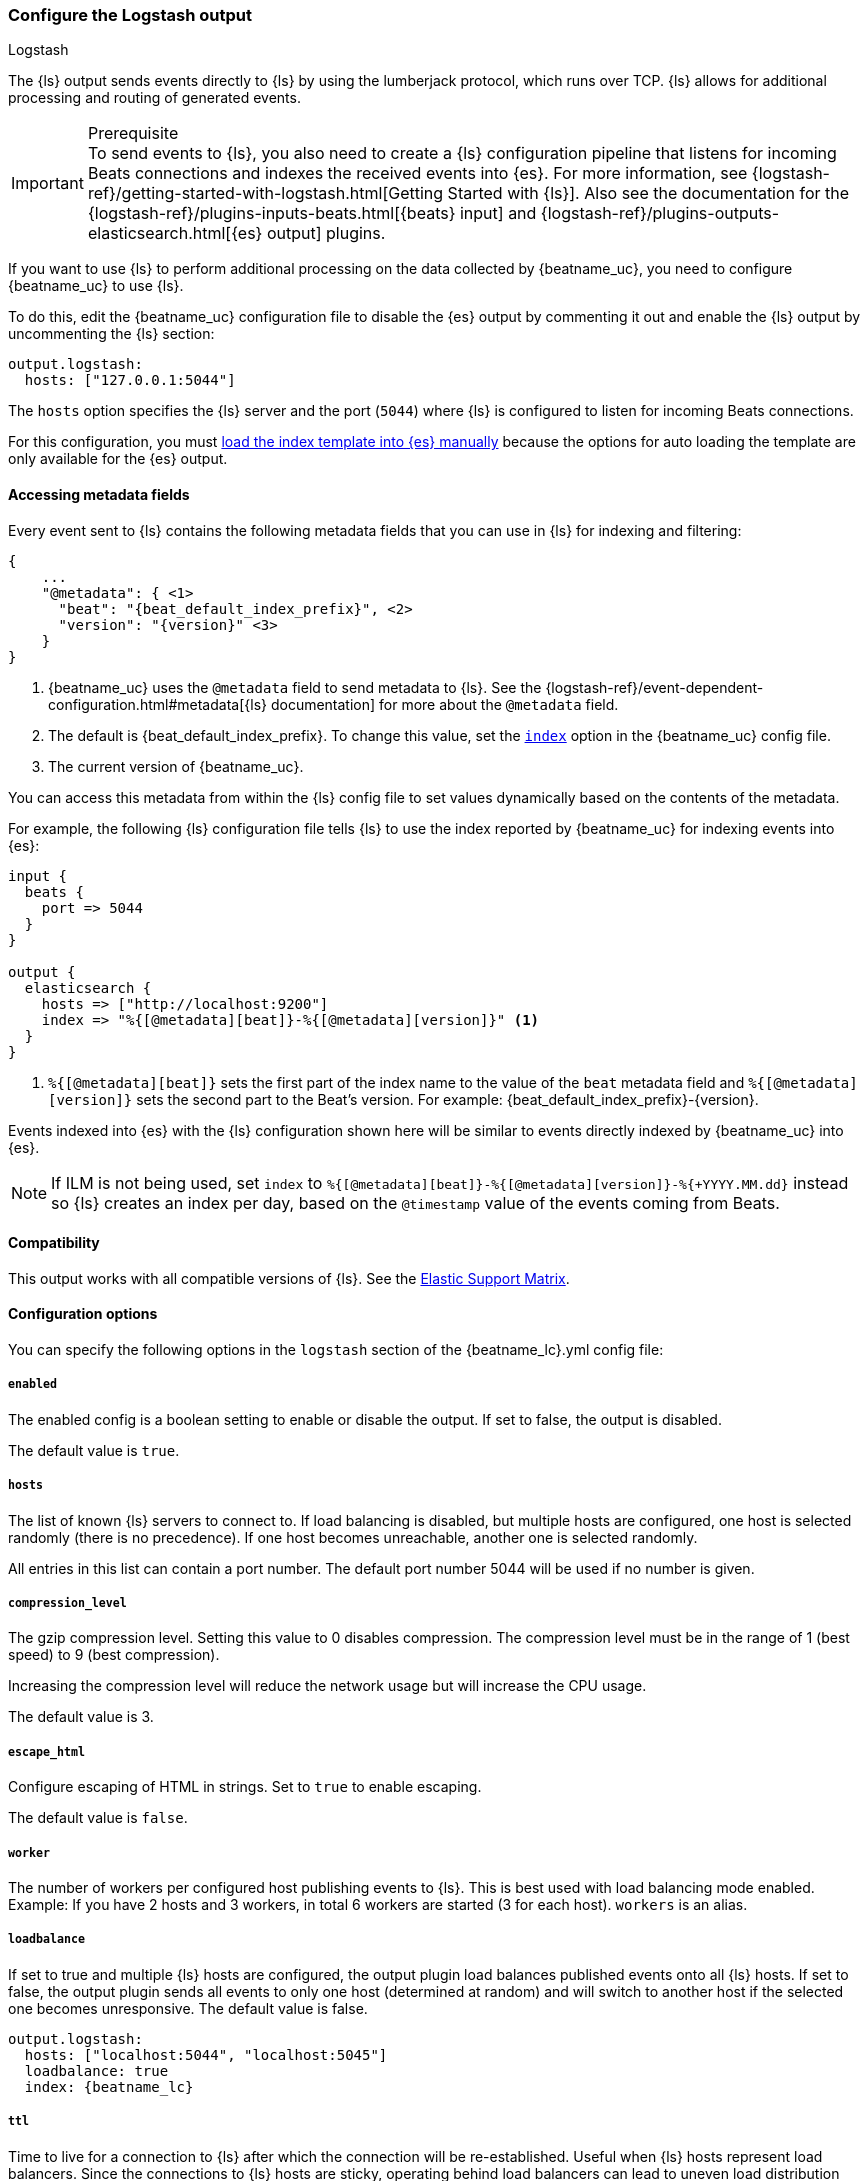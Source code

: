 [[logstash-output]]
=== Configure the Logstash output

++++
<titleabbrev>Logstash</titleabbrev>
++++

The {ls} output sends events directly to {ls} by using the lumberjack
protocol, which runs over TCP. {ls} allows for additional processing and routing of
generated events.

// tag::shared-logstash-config[]

[IMPORTANT]
.Prerequisite
To send events to {ls}, you also need to create a {ls} configuration pipeline
that listens for incoming Beats connections and indexes the received events into
{es}. For more information, see
{logstash-ref}/getting-started-with-logstash.html[Getting Started with {ls}].
Also see the documentation for the
{logstash-ref}/plugins-inputs-beats.html[{beats} input] and
{logstash-ref}/plugins-outputs-elasticsearch.html[{es} output] plugins.

If you want to use {ls} to perform additional processing on the data collected by
{beatname_uc}, you need to configure {beatname_uc} to use {ls}.

To do this, edit the {beatname_uc} configuration file to disable the {es}
output by commenting it out and enable the {ls} output by uncommenting the
{ls} section:

[source,yaml]
------------------------------------------------------------------------------
output.logstash:
  hosts: ["127.0.0.1:5044"]
------------------------------------------------------------------------------

The `hosts` option specifies the {ls} server and the port (`5044`) where {ls} is configured to listen for incoming
Beats connections.

For this configuration, you must <<load-template-manually,load the index template into {es} manually>>
because the options for auto loading the template are only available for the {es} output.

ifeval::["{beatname_lc}"=="filebeat"]
Want to use <<filebeat-modules,{beatname_uc} modules>> with {ls}? You need to do
some extra setup. For more information, see
{logstash-ref}/filebeat-modules.html[Working with {beatname_uc} modules].
endif::[]

// end::shared-logstash-config[]

==== Accessing metadata fields

Every event sent to {ls} contains the following metadata fields that you can
use in {ls} for indexing and filtering:

ifndef::apm-server[]
["source","json",subs="attributes"]
------------------------------------------------------------------------------
{
    ...
    "@metadata": { <1>
      "beat": "{beat_default_index_prefix}", <2>
      "version": "{version}" <3>
    }
}
------------------------------------------------------------------------------
<1> {beatname_uc} uses the `@metadata` field to send metadata to {ls}. See the
{logstash-ref}/event-dependent-configuration.html#metadata[{ls} documentation]
for more about the `@metadata` field.
<2> The default is {beat_default_index_prefix}. To change this value, set the
<<logstash-index,`index`>> option in the {beatname_uc} config file.
<3> The current version of {beatname_uc}.

You can access this metadata from within the {ls} config file to set values
dynamically based on the contents of the metadata.
endif::[]

ifdef::apm-server[]
["source","json",subs="attributes"]
------------------------------------------------------------------------------
{
    ...
    "@metadata": { <1>
      "beat": "{beat_default_index_prefix}", <2>
      "pipeline":"apm", <3>
      "version": "{version}" <4>
    }
}
------------------------------------------------------------------------------
<1> {beatname_uc} uses the `@metadata` field to send metadata to {ls}. See the
{logstash-ref}/event-dependent-configuration.html#metadata[{ls} documentation]
for more about the `@metadata` field.
<2> The default is {beat_default_index_prefix}. To change this value, set the
<<logstash-index,`index`>> option in the {beatname_uc} config file.
<3> The default pipeline configuration: `apm`. Additional pipelines can be enabled
with a {logstash-ref}/use-ingest-pipelines.html[{ls} pipeline config].
<4> The current version of {beatname_uc}.

In addition to metadata, {beatname_uc} provides the `processor.event` field, which
can be used to separate {apm-guide-ref}/data-model.html[event types] into different indices.
endif::[]

ifndef::apm-server[]
For example, the following {ls} configuration file tells
{ls} to use the index reported by {beatname_uc} for indexing events
into {es}:

[source,logstash]
------------------------------------------------------------------------------

input {
  beats {
    port => 5044
  }
}

output {
  elasticsearch {
    hosts => ["http://localhost:9200"]
    index => "%{[@metadata][beat]}-%{[@metadata][version]}" <1>
  }
}
------------------------------------------------------------------------------
<1> `%{[@metadata][beat]}` sets the first part of the index name to the value
of the `beat` metadata field and `%{[@metadata][version]}` sets the second part to
the Beat's version. For example:
+{beat_default_index_prefix}-{version}+.
endif::[]

ifdef::apm-server[]
For example, the following {ls} configuration file tells
{ls} to use the index and event types reported by {beatname_uc} for indexing events
into {es}:

[source,logstash]
------
input {
    beats {
        port => 5044
    }
}

filter {
    if [@metadata][beat] == "apm" {
        if [processor][event] == "sourcemap" {
            mutate {
                add_field => { "[@metadata][index]" => "%{[@metadata][beat]}-%{[@metadata][version]}-%{[processor][event]}" } <1>
            }
        } else {
            mutate {
                add_field => { "[@metadata][index]" => "%{[@metadata][beat]}-%{[@metadata][version]}-%{[processor][event]}-%{+yyyy.MM.dd}" } <2>
            }
        }
    }
}

output {
    elasticsearch {
        hosts => ["http://localhost:9200"]
        index => "%{[@metadata][index]}"
    }
}
------
<1> Creates a new field named `@metadata.index`.
`%{[@metadata][beat]}` sets the first part of the index name to the value of the `metadata.beat` field.
`%{[@metadata][version]}` sets the second part to {beatname_uc}'s version.
`%{[processor][event]}` sets the final part based on the APM event type.
For example: +{beat_default_index_prefix}-{version}-sourcemap+.
<2> In addition to the above rules, this pattern appends a date to the `index` name so {ls} creates a new index each day.
For example: +{beat_default_index_prefix}-{version}-transaction-{sample_date_0}+.
endif::[]

Events indexed into {es} with the {ls} configuration shown here
will be similar to events directly indexed by {beatname_uc} into {es}.

ifndef::apm-server[]
NOTE: If ILM is not being used, set `index` to `%{[@metadata][beat]}-%{[@metadata][version]}-%{+YYYY.MM.dd}` instead so {ls} creates an index per day, based on the `@timestamp` value of the events coming from Beats.
endif::[]

ifdef::apm-server[]
==== {ls} and ILM

When used with Index lifecycle management, {ls} does not need to create a new index each day.
Here's a sample {ls} configuration file that would accomplish this:

[source,logstash]
------
input {
    beats {
        port => 5044
    }
}

output {
    elasticsearch {
        hosts => ["http://localhost:9200"]
        index => "%{[@metadata][beat]}-%{[@metadata][version]}-%{[processor][event]}" <1>
    }
}
------
<1> Outputs documents to an index:
`%{[@metadata][beat]}` sets the first part of the index name to the value of the `metadata.beat` field.
`%{[@metadata][version]}` sets the second part to {beatname_uc}'s version.
`%{[processor][event]}` sets the final part based on the APM event type.
For example: +{beat_default_index_prefix}-{version}-sourcemap+.
endif::[]

==== Compatibility

This output works with all compatible versions of {ls}. See the
https://www.elastic.co/support/matrix#matrix_compatibility[Elastic Support
Matrix].

==== Configuration options

You can specify the following options in the `logstash` section of the
+{beatname_lc}.yml+ config file:

===== `enabled`

The enabled config is a boolean setting to enable or disable the output. If set
to false, the output is disabled.

ifndef::apm-server[]
The default value is `true`.
endif::[]
ifdef::apm-server[]
The default value is `false`.
endif::[]

[[hosts]]
===== `hosts`

The list of known {ls} servers to connect to. If load balancing is disabled, but
multiple hosts are configured, one host is selected randomly (there is no precedence).
If one host becomes unreachable, another one is selected randomly.

All entries in this list can contain a port number. The default port number 5044 will be used if no number is given.

===== `compression_level`

The gzip compression level. Setting this value to 0 disables compression.
The compression level must be in the range of 1 (best speed) to 9 (best compression).

Increasing the compression level will reduce the network usage but will increase the CPU usage.

The default value is 3.

===== `escape_html`

Configure escaping of HTML in strings. Set to `true` to enable escaping.

The default value is `false`.

===== `worker`

The number of workers per configured host publishing events to {ls}. This
is best used with load balancing mode enabled. Example: If you have 2 hosts and
3 workers, in total 6 workers are started (3 for each host). `workers` is an alias.

[[loadbalance]]
===== `loadbalance`

If set to true and multiple {ls} hosts are configured, the output plugin
load balances published events onto all {ls} hosts. If set to false,
the output plugin sends all events to only one host (determined at random) and
will switch to another host if the selected one becomes unresponsive. The default value is false.

["source","yaml",subs="attributes"]
------------------------------------------------------------------------------
output.logstash:
  hosts: ["localhost:5044", "localhost:5045"]
  loadbalance: true
  index: {beatname_lc}
------------------------------------------------------------------------------

===== `ttl`

Time to live for a connection to {ls} after which the connection will be re-established.
Useful when {ls} hosts represent load balancers. Since the connections to {ls} hosts
are sticky, operating behind load balancers can lead to uneven load distribution between the instances.
Specifying a TTL on the connection allows to achieve equal connection distribution between the
instances.  Specifying a TTL of 0 will disable this feature.

The default value is 0. This setting accepts {beats-ref}/config-file-format-type.html#_duration[duration] data type values.

NOTE: The "ttl" option is not yet supported on an async {ls} client (one with the "pipelining" option set).

===== `pipelining`

Configures the number of batches to be sent asynchronously to {ls} while waiting
for ACK from {ls}. Output only becomes blocking once number of `pipelining`
batches have been written. Pipelining is disabled if a value of 0 is
configured. The default value is 2.

===== `proxy_url`

The URL of the SOCKS5 proxy to use when connecting to the {ls} servers. The
value must be a URL with a scheme of `socks5://`. The protocol used to
communicate to {ls} is not based on HTTP so a web-proxy cannot be used.

If the SOCKS5 proxy server requires client authentication, then a username and
password can be embedded in the URL as shown in the example.

When using a proxy, hostnames are resolved on the proxy server instead of on the
client. You can change this behavior by setting the
<<logstash-proxy-use-local-resolver,`proxy_use_local_resolver`>> option.

["source","yaml",subs="attributes"]
------------------------------------------------------------------------------
output.logstash:
  hosts: ["remote-host:5044"]
  proxy_url: socks5://user:password@socks5-proxy:2233
------------------------------------------------------------------------------

[[logstash-proxy-use-local-resolver]]
===== `proxy_use_local_resolver`

The `proxy_use_local_resolver` option determines if {ls} hostnames are
resolved locally when using a proxy. The default value is false, which means
that when a proxy is used the name resolution occurs on the proxy server.

[[logstash-index]]
===== `index`

The index root name to write events to. The default is the Beat name. For
example +"{beat_default_index_prefix}"+ generates +"[{beat_default_index_prefix}-]{version}-YYYY.MM.DD"+
indices (for example, +"{beat_default_index_prefix}-{version}-2017.04.26"+).

NOTE: This parameter's value will be assigned to the `metadata.beat` field. It
can then be accessed in {ls}'s output section as `%{[@metadata][beat]}`.

===== `ssl`

Configuration options for SSL parameters like the root CA for {ls} connections. See
<<configuration-ssl>> for more information. To use SSL, you must also configure the
https://www.elastic.co/guide/en/logstash/current/plugins-inputs-beats.html[Beats input plugin for Logstash] to use SSL/TLS.

===== `timeout`

The number of seconds to wait for responses from the {ls} server before timing out. The default is 30 (seconds).

===== `max_retries`

ifdef::ignores_max_retries[]
{beatname_uc} ignores the `max_retries` setting and retries indefinitely.
endif::[]

ifndef::ignores_max_retries[]
The number of times to retry publishing an event after a publishing failure.
After the specified number of retries, the events are typically dropped.

Set `max_retries` to a value less than 0 to retry until all events are published.

The default is 3.
endif::[]

===== `bulk_max_size`

The maximum number of events to bulk in a single {ls} request. The default is 2048.

If the Beat sends single events, the events are collected into batches. If the Beat publishes
a large batch of events (larger than the value specified by `bulk_max_size`), the batch is
split.

Specifying a larger batch size can improve performance by lowering the overhead of sending events.
However big batch sizes can also increase processing times, which might result in
API errors, killed connections, timed-out publishing requests, and, ultimately, lower
throughput.

Setting `bulk_max_size` to values less than or equal to 0 disables the
splitting of batches. When splitting is disabled, the queue decides on the
number of events to be contained in a batch.


===== `slow_start`

If enabled, only a subset of events in a batch of events is transferred per transaction.
The number of events to be sent increases up to `bulk_max_size` if no error is encountered.
On error, the number of events per transaction is reduced again.

The default is `false`.

===== `backoff.init`

The number of seconds to wait before trying to reconnect to {ls} after
a network error. After waiting `backoff.init` seconds, {beatname_uc} tries to
reconnect. If the attempt fails, the backoff timer is increased exponentially up
to `backoff.max`. After a successful connection, the backoff timer is reset. The
default is 1s.

===== `backoff.max`

The maximum number of seconds to wait before attempting to connect to
{ls} after a network error. The default is 60s.
